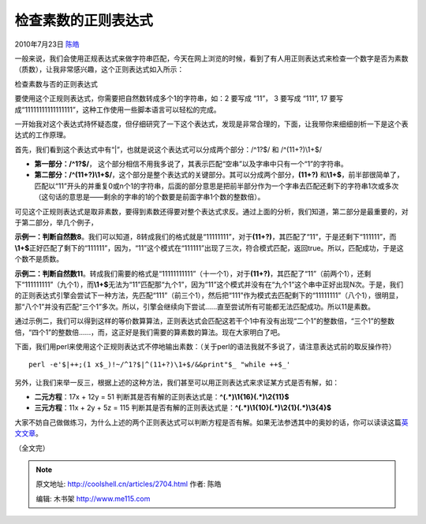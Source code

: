 .. _articles2704:

检查素数的正则表达式
====================

2010年7月23日 `陈皓 <http://coolshell.cn/articles/author/haoel>`__

一般来说，我们会使用正规表达式来做字符串匹配，今天在网上浏览的时候，看到了有人用正则表达式来检查一个数字是否为素数（质数），让我非常感兴趣，这个正则表达式如入所示：

|image0|

检查素数与否的正则表达式

要使用这个正规则表达式，你需要把自然数转成多个1的字符串，如：2 要写成
“11”， 3 要写成 “111”, 17
要写成“11111111111111111”，这种工作使用一些脚本语言可以轻松的完成。

一开始我对这个表达式持怀疑态度，但仔细研究了一下这个表达式，发现是非常合理的，下面，让我带你来细细剖析一下是这个表达式的工作原理。

首先，我们看到这个表达式中有“\|”，也就是说这个表达式可以分成两个部分：/^1?$/
和 /^(11+?)\\1+$/

-  **第一部分：/^1?$/**\ ，
   这个部分相信不用我多说了，其表示匹配“空串”以及字串中只有一个“1”的字符串。
-  **第二部分：/^(11+?)\\1+$/**\ ，这个部分是整个表达式的关键部分。其可以分成两个部分，\ **(11+?)**
   和\ **\\1+$**\ ，前半部很简单了，匹配以“11”开头的并重复0或n个1的字符串，后面的部分意思是把前半部分作为一个字串去匹配还剩下的字符串1次或多次（这句话的意思是——剩余的字串的1的个数要是前面字串1个数的整数倍）。

可见这个正规则表达式是取非素数，要得到素数还得要对整个表达式求反。通过上面的分析，我们知道，第二部分是最重要的，对于第二部分，举几个例子，

**示例一：判断自然数8**\ 。我们可以知道，8转成我们的格式就是“11111111”，对于\ **(11+?)**\ ，其匹配了“11”，于是还剩下“111111”，而\ **\\1+$**\ 正好匹配了剩下的“111111”，因为，“11”这个模式在“111111”出现了三次，符合模式匹配，返回true。所以，匹配成功，于是这个数不是质数。

**示例二：判断自然数11**\ 。转成我们需要的格式是“11111111111”（十一个1），对于\ **(11+?)**\ ，其匹配了“11”（前两个1），还剩下“111111111”（九个1），而\ **\\1+$**\ 无法为“11”匹配那“九个1”，因为“11”这个模式并没有在“九个1”这个串中正好出现N次。于是，我们的正则表达式引擎会尝试下一种方法，先匹配“111”（前三个1），然后把“111”作为模式去匹配剩下的“11111111”（八个1），很明显，那“八个1”并没有匹配“三个1”多次。所以，引擎会继续向下尝试……直至尝试所有可能都无法匹配成功。所以11是素数。

通过示例二，我们可以得到这样的等价数算算法，正则表达式会匹配这若干个1中有没有出现“二个1”的整数倍，“三个1”的整数倍，“四个1”的整数倍……，而，这正好是我们需要的算素数的算法。现在大家明白了吧。

下面，我们用perl来使用这个正规则表达式不停地输出素数：（关于perl的语法我就不多说了，请注意表达式前的取反操作符）

::

    perl -e'$|++;(1 x$_)!~/^1?$|^(11+?)\1+$/&&print"$_ "while ++$_'

另外，让我们来举一反三，根据上述的这种方法，我们甚至可以用正则表达式来求证某方式是否有解，如：

-  **二元方程**\ ：17x + 12y = 51  
   判断其是否有解的正则表达式是：\ **^**\ **(**\ **.\***\ **)**\ **\\1{16}**\ **(**\ **.\***\ **)**\ **\\2{11}$**
-  **三元方程**\ ：11x + 2y + 5z = 115
   判断其是否有解的正则表达式是：\ **^**\ **(**\ **.\***\ **)**\ **\\1{10}**\ **(**\ **.\***\ **)**\ **\\2{1}**\ **(**\ **.\***\ **)**\ **\\3{4}$**

大家不妨自己做做练习，为什么上述的两个正则表达式可以判断方程是否有解。如果无法参透其中的奥妙的话，你可以读读这篇\ `英文文章 <http://blog.stevenlevithan.com/archives/algebra-with-regexes>`__\ 。

（全文完）

.. |image0| image:: /coolshell/static/20140922104618962000.jpg
.. |image7| image:: /coolshell/static/20140922104619112000.jpg

.. note::
    原文地址: http://coolshell.cn/articles/2704.html 
    作者: 陈皓 

    编辑: 木书架 http://www.me115.com